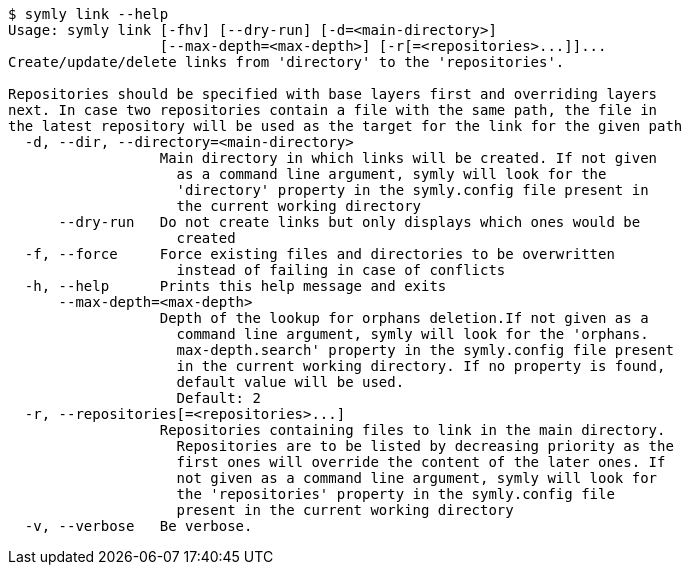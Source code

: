 ----
$ symly link --help
Usage: symly link [-fhv] [--dry-run] [-d=<main-directory>]
                  [--max-depth=<max-depth>] [-r[=<repositories>...]]...
Create/update/delete links from 'directory' to the 'repositories'.

Repositories should be specified with base layers first and overriding layers
next. In case two repositories contain a file with the same path, the file in
the latest repository will be used as the target for the link for the given path
  -d, --dir, --directory=<main-directory>
                  Main directory in which links will be created. If not given
                    as a command line argument, symly will look for the
                    'directory' property in the symly.config file present in
                    the current working directory
      --dry-run   Do not create links but only displays which ones would be
                    created
  -f, --force     Force existing files and directories to be overwritten
                    instead of failing in case of conflicts
  -h, --help      Prints this help message and exits
      --max-depth=<max-depth>
                  Depth of the lookup for orphans deletion.If not given as a
                    command line argument, symly will look for the 'orphans.
                    max-depth.search' property in the symly.config file present
                    in the current working directory. If no property is found,
                    default value will be used.
                    Default: 2
  -r, --repositories[=<repositories>...]
                  Repositories containing files to link in the main directory.
                    Repositories are to be listed by decreasing priority as the
                    first ones will override the content of the later ones. If
                    not given as a command line argument, symly will look for
                    the 'repositories' property in the symly.config file
                    present in the current working directory
  -v, --verbose   Be verbose.
----